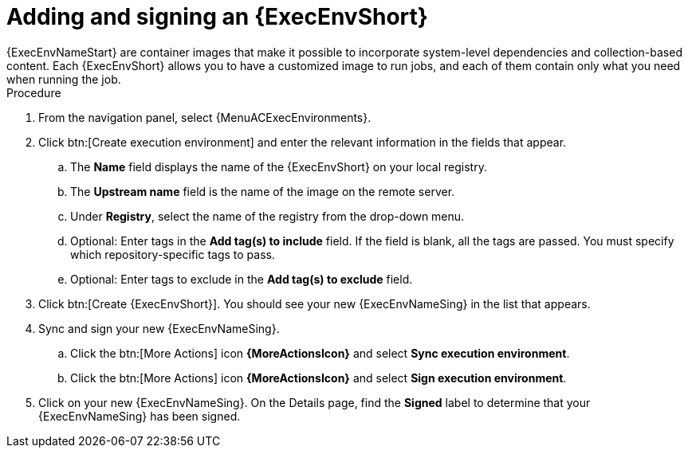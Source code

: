 
[id="adding-an-execution-environment"]

= Adding and signing an {ExecEnvShort}
{ExecEnvNameStart} are container images that make it possible to incorporate system-level dependencies and collection-based content. Each {ExecEnvShort} allows you to have a customized image to run jobs, and each of them contain only what you need when running the job.

.Procedure
. From the navigation panel, select {MenuACExecEnvironments}.

. Click btn:[Create execution environment] and enter the relevant information in the fields that appear.

.. The *Name* field displays the name of the {ExecEnvShort} on your local registry.

.. The *Upstream name* field is the name of the image on the remote server.

.. Under *Registry*, select the name of the registry from the drop-down menu.

.. Optional: Enter tags in the *Add tag(s) to include* field.
If the field is blank, all the tags are passed.
You must specify which repository-specific tags to pass.

.. Optional: Enter tags to exclude in the *Add tag(s) to exclude* field. 

. Click btn:[Create {ExecEnvShort}]. You should see your new {ExecEnvNameSing} in the list that appears.

. Sync and sign your new {ExecEnvNameSing}.

.. Click the btn:[More Actions] icon *{MoreActionsIcon}* and select *Sync execution environment*.

.. Click the btn:[More Actions] icon *{MoreActionsIcon}* and select *Sign execution environment*.

. Click on your new {ExecEnvNameSing}. On the Details page, find the *Signed* label to determine that your {ExecEnvNameSing} has been signed.
